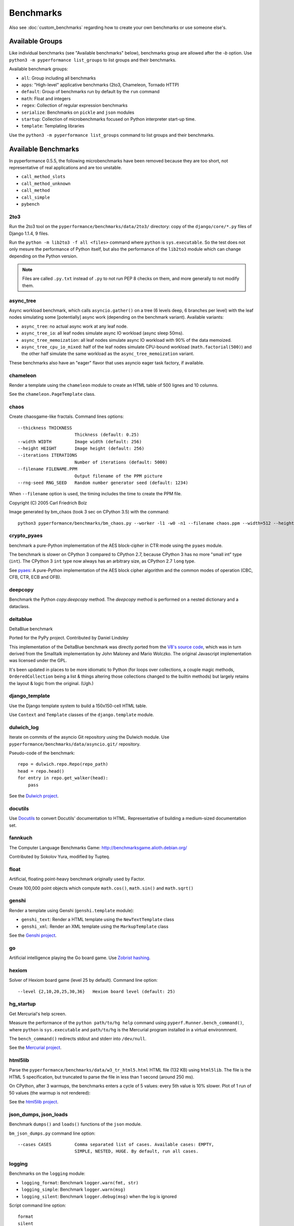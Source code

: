 ++++++++++
Benchmarks
++++++++++

Also see :doc:`custom_benchmarks` regarding how to create your own
benchmarks or use someone else's.


Available Groups
================

Like individual benchmarks (see "Available benchmarks" below), benchmarks group
are allowed after the `-b` option. Use ``python3 -m pyperformance list_groups``
to list groups and their benchmarks.

Available benchmark groups:

* ``all``: Group including all benchmarks
* ``apps``: "High-level" applicative benchmarks (2to3, Chameleon, Tornado HTTP)
* ``default``: Group of benchmarks run by default by the ``run`` command
* ``math``: Float and integers
* ``regex``: Collection of regular expression benchmarks
* ``serialize``: Benchmarks on ``pickle`` and ``json`` modules
* ``startup``: Collection of microbenchmarks focused on Python interpreter
  start-up time.
* ``template``: Templating libraries

Use the ``python3 -m pyperformance list_groups`` command to list groups and their
benchmarks.

Available Benchmarks
====================

In pyperformance 0.5.5, the following microbenchmarks have been removed because
they are too short, not representative of real applications and are too
unstable.

- ``call_method_slots``
- ``call_method_unknown``
- ``call_method``
- ``call_simple``
- ``pybench``

2to3
----

Run the 2to3 tool on the ``pyperformance/benchmarks/data/2to3/`` directory: copy
of the ``django/core/*.py`` files of Django 1.1.4, 9 files.

Run the ``python -m lib2to3 -f all <files>`` command where ``python`` is
``sys.executable``. So the test does not only mesure the performance of Python
itself, but also the performance of the ``lib2to3`` module which can change
depending on the Python version.

.. note::
   Files are called ``.py.txt`` instead of ``.py`` to not run PEP 8 checks on
   them, and more generally to not modify them.


async_tree
----------

Async workload benchmark, which calls ``asyncio.gather()`` on a tree (6 levels deep,
6 branches per level) with the leaf nodes simulating some [potentially] async work
(depending on the benchmark variant). Available variants:

* ``async_tree``: no actual async work at any leaf node.
* ``async_tree_io``: all leaf nodes simulate async IO workload (async sleep 50ms).
* ``async_tree_memoization``: all leaf nodes simulate async IO workload with 90% of
  the data memoized.
* ``async_tree_cpu_io_mixed``: half of the leaf nodes simulate CPU-bound workload
  (``math.factorial(500)``) and the other half simulate the same workload as the
  ``async_tree_memoization`` variant.

These benchmarks also have an "eager" flavor that uses asyncio eager task factory,
if available.


chameleon
---------

Render a template using the ``chameleon`` module to create an HTML table of 500
lignes and 10 columns.

See the ``chameleon.PageTemplate`` class.


chaos
-----

Create chaosgame-like fractals. Command lines options::

  --thickness THICKNESS
                        Thickness (default: 0.25)
  --width WIDTH         Image width (default: 256)
  --height HEIGHT       Image height (default: 256)
  --iterations ITERATIONS
                        Number of iterations (default: 5000)
  --filename FILENAME.PPM
                        Output filename of the PPM picture
  --rng-seed RNG_SEED   Random number generator seed (default: 1234)

When ``--filename`` option is used, the timing includes the time to create the
PPM file.

Copyright (C) 2005 Carl Friedrich Bolz

.. image:: images/bm_chaos.png
   :alt: Chaos game, bm_chaos benchmark

Image generated by bm_chaos (took 3 sec on CPython 3.5) with the command::

    python3 pyperformance/benchmarks/bm_chaos.py --worker -l1 -w0 -n1 --filename chaos.ppm --width=512 --height=512 --iterations 50000


crypto_pyaes
------------

benchmark a pure-Python implementation of the AES block-cipher in CTR mode
using the ``pyaes`` module.

The benchmark is slower on CPython 3 compared to CPython 2.7, because CPython 3
has no more "small int" type (``int``). The CPython 3 ``int`` type now always
has an arbitrary size, as CPython 2.7 ``long`` type.

See `pyaes <https://github.com/ricmoo/pyaes>`_: A pure-Python implementation of
the AES block cipher algorithm and the common modes of operation (CBC, CFB,
CTR, ECB and OFB).

deepcopy
--------

Benchmark the Python `copy.deepcopy` method. The `deepcopy` method is
performed on a nested dictionary and a dataclass.

deltablue
---------

DeltaBlue benchmark

Ported for the PyPy project. Contributed by Daniel Lindsley

This implementation of the DeltaBlue benchmark was directly ported from the
`V8's source code
<https://github.com/v8/v8/blob/master/benchmarks/deltablue.js>`_,
which was in turn derived from the Smalltalk implementation by John Maloney and
Mario Wolczko. The original Javascript implementation was licensed under the
GPL.

It's been updated in places to be more idiomatic to Python (for loops over
collections, a couple magic methods, ``OrderedCollection`` being a list &
things altering those collections changed to the builtin methods) but largely
retains the layout & logic from the original. (Ugh.)


django_template
---------------

Use the Django template system to build a 150x150-cell HTML table.

Use ``Context`` and ``Template`` classes of the ``django.template`` module.


dulwich_log
-----------

Iterate on commits of the asyncio Git repository using the Dulwich module.
Use ``pyperformance/benchmarks/data/asyncio.git/`` repository.

Pseudo-code of the benchmark::

    repo = dulwich.repo.Repo(repo_path)
    head = repo.head()
    for entry in repo.get_walker(head):
        pass

See the `Dulwich project <https://www.dulwich.io/>`_.



docutils
--------

Use Docutils_ to convert Docutils' documentation to HTML.
Representative of building a medium-sized documentation set.

.. _Docutils: https://docutils.sourceforge.io/

fannkuch
--------

The Computer Language Benchmarks Game:
http://benchmarksgame.alioth.debian.org/

Contributed by Sokolov Yura, modified by Tupteq.


float
-----

Artificial, floating point-heavy benchmark originally used by Factor.

Create 100,000 point objects which compute ``math.cos()``, ``math.sin()`` and
``math.sqrt()``

.. versionchanged:: 0.5.5
   Use ``__slots__`` on the Point class to focus the benchmark on float rather
   than testing performance of class attributes.


genshi
------

Render a template using Genshi (``genshi.template`` module):

* ``genshi_text``: Render a HTML template using the ``NewTextTemplate`` class
* ``genshi_xml``: Render an XML template using the ``MarkupTemplate`` class

See the `Genshi project <http://pythonhosted.org/Genshi/>`_.

go
--

Artificial intelligence playing the Go board game. Use `Zobrist hashing
<https://en.wikipedia.org/wiki/Zobrist_hashing>`_.


hexiom
------

Solver of Hexiom board game (level 25 by default). Command line option::

  --level {2,10,20,25,30,36}   Hexiom board level (default: 25)


hg_startup
----------

Get Mercurial's help screen.

Measure the performance of the ``python path/to/hg help`` command using
``pyperf.Runner.bench_command()``, where ``python`` is ``sys.executable`` and
``path/to/hg`` is the Mercurial program installed in a virtual environmnent.

The ``bench_command()`` redirects stdout and stderr into ``/dev/null``.

See the `Mercurial project <https://www.mercurial-scm.org/>`_.


html5lib
--------

Parse the ``pyperformance/benchmarks/data/w3_tr_html5.html`` HTML file (132 KB)
using ``html5lib``.  The file is the HTML 5 specification, but truncated to
parse the file in less than 1 second (around 250 ms).

On CPython, after 3 warmups, the benchmarks enters a cycle of 5 values:
every 5th value is 10% slower. Plot of 1 run of 50 values (the warmup is not
rendered):

.. image:: images/html5lib.png
   :alt: html5lib values

See the `html5lib project <https://html5lib.readthedocs.io/>`_.


json_dumps, json_loads
----------------------

Benchmark ``dumps()`` and ``loads()`` functions of the ``json`` module.

``bm_json_dumps.py`` command line option::

  --cases CASES         Comma separated list of cases. Available cases: EMPTY,
                        SIMPLE, NESTED, HUGE. By default, run all cases.


logging
-------

Benchmarks on the ``logging`` module:

* ``logging_format``: Benchmark ``logger.warn(fmt, str)``
* ``logging_simple``: Benchmark ``logger.warn(msg)``
* ``logging_silent``: Benchmark ``logger.debug(msg)`` when the log is
  ignored

Script command line option::

  format
  silent
  simple

See the `logging module <https://docs.python.org/dev/library/logging.html>`_.


mako
----

Use the Mako template system to build a 150x150-cell HTML table. Includes:

* two template inherences
* HTML escaping, XML escaping, URL escaping, whitespace trimming
* function defitions and calls
* forloops

See the `Mako project <http://docs.makotemplates.org/>`_.


mdp
---

Battle with damages and topological sorting of nodes in a graph.

See `Topological sorting <https://en.wikipedia.org/wiki/Topological_sorting>`_.


meteor_contest
--------------

Solver for Meteor Puzzle board.

Meteor Puzzle board:
http://benchmarksgame.alioth.debian.org/u32/meteor-description.html#meteor

The Computer Language Benchmarks Game:
http://benchmarksgame.alioth.debian.org/

Contributed by Daniel Nanz, 2008-08-21.


nbody
-----

N-body benchmark from the Computer Language Benchmarks Game.
Microbenchmark on floating point operations.

This is intended to support Unladen Swallow's perf.py. Accordingly, it has been
modified from the Shootout version:

- Accept standard Unladen Swallow benchmark options.
- Run report_energy()/advance() in a loop.
- Reimplement itertools.combinations() to work with older Python versions.

Pulled from:
http://benchmarksgame.alioth.debian.org/u64q/program.php?test=nbody&lang=python3&id=1

Contributed by Kevin Carson.
Modified by Tupteq, Fredrik Johansson, and Daniel Nanz.


python_startup, python_startup_nosite
-------------------------------------

* ``python_startup``: Measure the Python startup time, run ``python -c pass``
  where ``python`` is ``sys.executable``
* ``python_startup_nosite``: Measure the Python startup time without importing
  the ``site`` module, run ``python -S -c pass`` where ``python`` is
  ``sys.executable``

Run the benchmark with ``pyperf.Runner.bench_command()``.


nqueens
-------

Simple, brute-force N-Queens solver.

See `Eight queens puzzle <https://en.wikipedia.org/wiki/Eight_queens_puzzle>`_.


pathlib
-------

Test the performance of operations of the ``pathlib`` module of the standard
library.

This benchmark stresses the creation of small objects, globbing, and system
calls.

See the `documentation of the pathlib module
<https://docs.python.org/dev/library/pathlib.html>`_.


pickle
------

pickle benchmarks (serialize):

* ``pickle``: use the cPickle module to pickle a variety of datasets.
* ``pickle_dict``: microbenchmark; use the cPickle module to pickle a lot of dicts.
* ``pickle_list``: microbenchmark; use the cPickle module to pickle a lot of lists.
* ``pickle_pure_python``: use the pure-Python pickle module to pickle a
  variety of datasets.

unpickle benchmarks (deserialize):

* ``unpickle``: use the cPickle module to unnpickle a variety of datasets.
* ``unpickle_list``
* ``unpickle_pure_python``: use the pure-Python pickle module to unpickle a
  variety of datasets.


pidigits
--------

Calculating 2,000 digits of π.  This benchmark stresses big integer arithmetic.

Command line option::

  --digits DIGITS     Number of computed pi digits (default: 2000)

Adapted from code on:
http://benchmarksgame.alioth.debian.org/


pyflate
-------

Benchmark of a pure-Python bzip2 decompressor: decompress the
``pyperformance/benchmarks/data/interpreter.tar.bz2`` file in memory.

Copyright 2006--2007-01-21 Paul Sladen:
http://www.paul.sladen.org/projects/compression/

You may use and distribute this code under any DFSG-compatible
license (eg. BSD, GNU GPLv2).

Stand-alone pure-Python DEFLATE (gzip) and bzip2 decoder/decompressor.
This is probably most useful for research purposes/index building;  there
is certainly some room for improvement in the Huffman bit-matcher.

With the as-written implementation, there was a known bug in BWT
decoding to do with repeated strings.  This has been worked around;
see 'bwt_reverse()'.  Correct output is produced in all test cases
but ideally the problem would be found...


raytrace
--------

Simple raytracer.

Command line options::

  --width WIDTH             Image width (default: 100)
  --height HEIGHT           Image height (default: 100)
  --filename FILENAME.PPM   Output filename of the PPM picture

This file contains definitions for a simple raytracer.
Copyright Callum and Tony Garnock-Jones, 2008.

This file may be freely redistributed under the MIT license,
http://www.opensource.org/licenses/mit-license.php

From https://leastfixedpoint.com/tonyg/kcbbs/lshift_archive/toy-raytracer-in-python-20081029.html

.. image:: images/bm_raytrace.jpg
   :alt: Pure Python raytracer

Image generated by the command (took 68.4 sec on CPython 3.5)::

    python3 pyperformance/benchmarks/bm_raytrace.py --worker --filename=raytrace.ppm  -l1 -w0 -n1 -v --width=800 --height=600


regex_compile
-------------

Stress the performance of Python's regex compiler, rather than the regex
execution speed.

Benchmark how quickly Python's regex implementation can compile regexes.

We bring in all the regexes used by the other regex benchmarks, capture them by
stubbing out the re module, then compile those regexes repeatedly. We muck with
the re module's caching to force it to recompile every regex we give it.


regex_dna
---------

regex DNA benchmark using "fasta" to generate the test case.

The Computer Language Benchmarks Game
http://benchmarksgame.alioth.debian.org/

regex-dna Python 3 #5 program:
contributed by Dominique Wahli
2to3
modified by Justin Peel

fasta Python 3 #3 program:
modified by Ian Osgood
modified again by Heinrich Acker
modified by Justin Peel
Modified by Christopher Sean Forgeron


regex_effbot
------------

Some of the original benchmarks used to tune mainline Python's current regex
engine.


regex_v8
--------

Python port of V8's regex benchmark.

Automatically generated on 2009-01-30.

This benchmark is generated by loading 50 of the most popular pages on the web
and logging all regexp operations performed.  Each operation is given a weight
that is calculated from an estimate of the popularity of the pages where it
occurs and the number of times it is executed while loading each page.  Finally
the literal letters in the data are encoded using ROT13 in a way that does not
affect how the regexps match their input.

Ported to Python for Unladen Swallow. The original JS version can be found at
https://github.com/v8/v8/blob/master/benchmarks/regexp.js, r1243.


richards
--------

The classic Python Richards benchmark.

Based on a Java version.

Based on original version written in BCPL by Dr Martin Richards in 1981 at
Cambridge University Computer Laboratory, England and a C++ version derived
from a Smalltalk version written by L Peter Deutsch.

Java version: Copyright (C) 1995 Sun Microsystems, Inc. Translation from C++,
Mario Wolczko Outer loop added by Alex Jacoby


scimark
-------

* ``scimark_sor``: `Successive over-relaxation (SOR)
  <https://en.wikipedia.org/wiki/Successive_over-relaxation>`_ benchmark
* ``scimark_sparse_mat_mult``: `sparse matrix
  <https://en.wikipedia.org/wiki/Sparse_matrix>`_ `multiplication
  <https://en.wikipedia.org/wiki/Matrix_multiplication_algorithm>`_ benchmark
* ``scimark_monte_carlo``: benchmark on the `Monte Carlo algorithm
  <https://en.wikipedia.org/wiki/Monte_Carlo_algorithm>`_ to compute the area
  of a disc
* ``scimark_lu``: `LU decomposition
  <https://en.wikipedia.org/wiki/LU_decomposition>`_ benchmark
* ``scimark_fft``: `Fast Fourier transform (FFT)
  <https://en.wikipedia.org/wiki/Fast_Fourier_transform>`_ benchmark


spectral_norm
-------------

MathWorld: "Hundred-Dollar, Hundred-Digit Challenge Problems", Challenge #3.
http://mathworld.wolfram.com/Hundred-DollarHundred-DigitChallengeProblems.html

The Computer Language Benchmarks Game
http://benchmarksgame.alioth.debian.org/u64q/spectralnorm-description.html#spectralnorm

Contributed by Sebastien Loisel. Fixed by Isaac Gouy. Sped up by Josh Goldfoot.
Dirtily sped up by Simon Descarpentries. Concurrency by Jason Stitt.


sqlalchemy_declarative, sqlalchemy_imperative
---------------------------------------------

* ``sqlalchemy_declarative``: SQLAlchemy Declarative benchmark using SQLite
* ``sqlalchemy_imperative``: SQLAlchemy Imperative benchmark using SQLite

See the `SQLAlchemy project <https://www.sqlalchemy.org/>`_.


sqlite_synth
------------

Benchmark Python aggregate for SQLite.

The goal of the benchmark (written for PyPy) is to test CFFI performance and
going back and forth between SQLite and Python a lot. Therefore the queries
themselves are really simple.

See the `SQLite project <https://www.sqlite.org/>`_ and the `Python sqlite3
module (stdlib) <https://docs.python.org/dev/library/sqlite3.html>`_.


sympy
-----

Benchmark on the ``sympy`` module:

* ``sympy_expand``: Benchmark ``sympy.expand()``
* ``sympy_integrate``: Benchmark ``sympy.integrate()``
* ``sympy_str``: Benchmark ``str(sympy.expand())``
* ``sympy_sum``: Benchmark ``sympy.summation()``

On CPython, some ``sympy_sum`` values are 5%-10% slower::

    $ python3 -m pyperf dump sympy_sum.json
    Run 1: 1 warmup, 50 values, 1 loop
    - warmup 1: 404 ms (+63%)
    - value 1: 244 ms
    - value 2: 245 ms
    - value 3: 258 ms <----
    - value 4: 245 ms
    - value 5: 245 ms
    - value 6: 279 ms (+12%) <----
    - value 7: 246 ms
    - value 8: 244 ms
    - value 9: 245 ms
    - value 10: 255 ms <----
    - value 11: 245 ms
    - value 12: 245 ms
    - value 13: 256 ms <----
    - value 14: 248 ms
    - value 15: 245 ms
    - value 16: 245 ms
    ...

Plot of 1 run of 50 values (the warmup is not rendered):

.. image:: images/sympy_sum.png
   :alt: sympy_sum values

See the `sympy project <http://www.sympy.org/>`_.


telco
-----

Telco Benchmark for measuring the performance of decimal calculations:

* http://speleotrove.com/decimal/telco.html
* http://speleotrove.com/decimal/telcoSpec.html

* A call type indicator, ``c``, is set from the bottom (least significant) bit
  of the duration (hence ``c`` is 0 or 1).
* A rate, ``r``, is determined from the call type. Those calls with ``c=0``
  have a low ``r``: ``0.0013``; the remainder (‘distance calls’) have a
  ‘premium’ ``r``: ``0.00894``. (The rates are, very roughly, in Euros or
  dollarates per second.)
* A price, ``p``, for the call is then calculated (``p=r*n``). This is rounded
  to exactly 2 fractional digits using round-half-even (Banker’s round to
  nearest).
* A basic tax, ``b``, is calculated: ``b=p*0.0675`` (6.75%). This is truncated
  to exactly 2 fractional digits (round-down), and the total basic tax variable
  is then incremented (``sumB=sumB+b``).
* For distance calls: a distance tax, ``d``, is calculated: ``d=p*0.0341``
  (3.41%). This is truncated to exactly 2 fractional digits (round-down), and
  then the total distance tax variable is incremented (``sumD=sumD+d``).
* The total price, ``t``, is calculated (``t=p+b``, and, if a distance call,
  ``t=t+d``).
* The total prices variable is incremented (``sumT=sumT+t``).
* The total price, ``t``, is converted to a string, ``s``.

The Python benchmark is implemented with the ``decimal`` module.

See the `Python decimal module (stdlib)
<https://docs.python.org/dev/library/decimal.html>`_.


tornado_http
------------

Benchmark HTTP server of the ``tornado`` module

See the `Tornado project <http://www.tornadoweb.org/>`_.


unpack_sequence
---------------

Microbenchmark for unpacking lists and tuples.

Pseudo-code::

    a, b, c, d, e, f, g, h, i, j = to_unpack

where ``to_unpack`` is ``tuple(range(10))`` or ``list(range(10))``.


xml_etree
---------

Benchmark the ``ElementTree`` API of the ``xml.etree`` module:

* ``xml_etree_generate``: Create an XML document
* ``xml_etree_iterparse``: Benchmark ``etree.iterparse()``
* ``xml_etree_parse``: Benchmark ``etree.parse()``
* ``xml_etree_process``: Process an XML document

See the `Python xml.etree.ElementTree module (stdlib)
<https://docs.python.org/dev/library/xml.etree.elementtree.html>`_.
